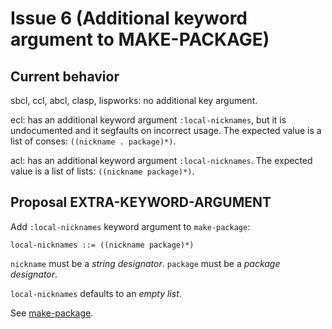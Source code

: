 #+options: toc:nil
#+latex_header: \usepackage[margin=1in]{geometry}

* Issue 6 (Additional keyword argument to MAKE-PACKAGE)
  :PROPERTIES:
  :CUSTOM_ID: proposal-6
  :END:
** Current behavior
   sbcl, ccl, abcl, clasp, lispworks: no additional key argument.

   ecl: has an additional keyword argument ~:local-nicknames~, but it is undocumented
   and it segfaults on incorrect usage. The expected value is a list of conses:
   ~((nickname . package)*)~.

   acl: has an additional keyword argument ~:local-nicknames~. The expected value is
   a list of lists: ~((nickname package)*)~.
** Proposal EXTRA-KEYWORD-ARGUMENT
   Add ~:local-nicknames~ keyword argument to ~make-package~:
     : local-nicknames ::= ((nickname package)*)
   ~nickname~ must be a /string designator/.
   ~package~ must be a /package designator/.

   ~local-nicknames~ defaults to an /empty list/.

   See [[#make-package][make-package]].
